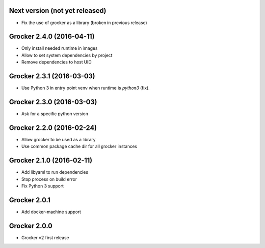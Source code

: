 Next version (not yet released)
-------------------------------

- Fix the use of grocker as a library (broken in previous release)


Grocker 2.4.0 (2016-04-11)
--------------------------

- Only install needed runtime in images
- Allow to set system dependencies by project
- Remove dependencies to host UID


Grocker 2.3.1 (2016-03-03)
--------------------------

- Use Python 3 in entry point venv when runtime is `python3` (fix).


Grocker 2.3.0 (2016-03-03)
--------------------------

- Ask for a specific python version

Grocker 2.2.0 (2016-02-24)
--------------------------

- Allow grocker to be used as a library
- Use common package cache dir for all grocker instances

Grocker 2.1.0 (2016-02-11)
--------------------------

- Add libyaml to run dependencies
- Stop process on build error
- Fix Python 3 support

Grocker 2.0.1
-------------

- Add docker-machine support

Grocker 2.0.0
-------------

- Grocker v2 first release
